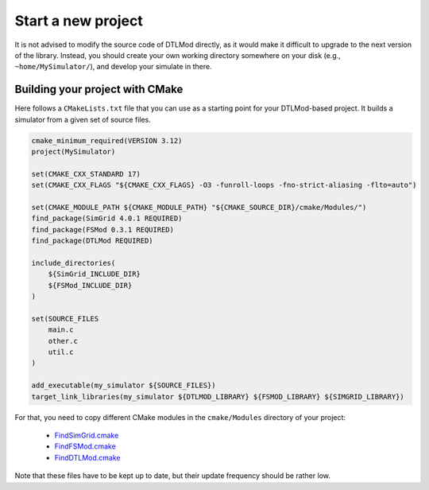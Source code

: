 .. Copyright 2025

.. _start_new_project:

Start a new project
===================

It is not advised to modify the source code of DTLMod directly, as it would make it difficult to upgrade to the next
version of the library. Instead, you should create your own working directory somewhere on your disk (e.g.,
``~home/MySimulator/``), and develop your simulate in there.


Building your project with CMake
--------------------------------

Here follows a ``CMakeLists.txt`` file that you can use as a starting point for your DTLMod-based project. It builds a
simulator from a given set of source files.

.. code-block:: cmake

    cmake_minimum_required(VERSION 3.12)
    project(MySimulator)

    set(CMAKE_CXX_STANDARD 17)
    set(CMAKE_CXX_FLAGS "${CMAKE_CXX_FLAGS} -O3 -funroll-loops -fno-strict-aliasing -flto=auto")

    set(CMAKE_MODULE_PATH ${CMAKE_MODULE_PATH} "${CMAKE_SOURCE_DIR}/cmake/Modules/")
    find_package(SimGrid 4.0.1 REQUIRED)
    find_package(FSMod 0.3.1 REQUIRED)
    find_package(DTLMod REQUIRED)
 
    include_directories(
        ${SimGrid_INCLUDE_DIR}
        ${FSMod_INCLUDE_DIR}
    )

    set(SOURCE_FILES
        main.c
        other.c
        util.c
    )

    add_executable(my_simulator ${SOURCE_FILES})
    target_link_libraries(my_simulator ${DTLMOD_LIBRARY} ${FSMOD_LIBRARY} ${SIMGRID_LIBRARY})


For that, you need to copy different CMake modules in the ``cmake/Modules`` directory of your project:

  - `FindSimGrid.cmake <https://framagit.org/simgrid/simgrid/raw/master/FindSimGrid.cmake>`_
  - `FindFSMod.cmake <https://github.com/simgrid/file-system-module/blob/main/FindFSMod.cmake>`_
  - `FindDTLMod.cmake <https://github.com/simgrid/DTLMod/blob/main/FindDTLMod.cmake>`_

Note that these files have to be kept up to date, but their update frequency should be rather low.
